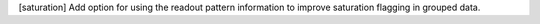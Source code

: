 [saturation] Add option for using the readout pattern information to improve saturation flagging in grouped data.
